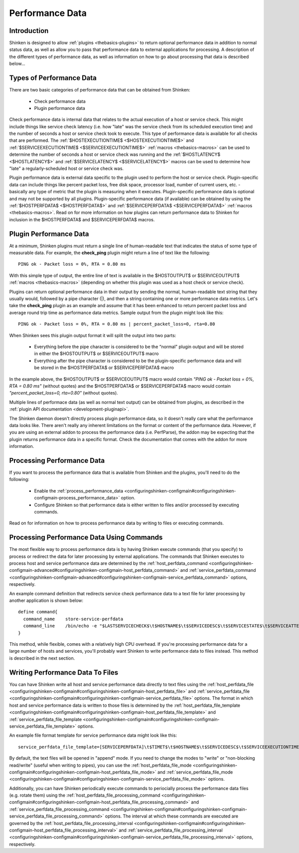 .. _advancedtopics-perfdata:




==================
 Performance Data 
==================




Introduction 
=============


Shinken is designed to allow :ref:`plugins <thebasics-plugins>` to return optional performance data in addition to normal status data, as well as allow you to pass that performance data to external applications for processing. A description of the different types of performance data, as well as information on how to go about processing that data is described below...



Types of Performance Data 
==========================


There are two basic categories of performance data that can be obtained from Shinken:

  - Check performance data
  - Plugin performance data

Check performance data is internal data that relates to the actual execution of a host or service check. This might include things like service check latency (i.e. how "late" was the service check from its scheduled execution time) and the number of seconds a host or service check took to execute. This type of performance data is available for all checks that are performed. The :ref:`$HOSTEXECUTIONTIME$ <$HOSTEXECUTIONTIME$>` and :ref:`$SERVICEEXECUTIONTIME$ <$SERVICEEXECUTIONTIME$>` :ref:`macros <thebasics-macros>` can be used to determine the number of seconds a host or service check was running and the :ref:`$HOSTLATENCY$ <$HOSTLATENCY$>` and :ref:`$SERVICELATENCY$ <$SERVICELATENCY$>` macros can be used to determine how "late" a regularly-scheduled host or service check was.

Plugin performance data is external data specific to the plugin used to perform the host or service check. Plugin-specific data can include things like percent packet loss, free disk space, processor load, number of current users, etc. - basically any type of metric that the plugin is measuring when it executes. Plugin-specific performance data is optional and may not be supported by all plugins. Plugin-specific performance data (if available) can be obtained by using the :ref:`$HOSTPERFDATA$ <$HOSTPERFDATA$>` and :ref:`$SERVICEPERFDATA$ <$SERVICEPERFDATA$>` :ref:`macros <thebasics-macros>`. Read on for more information on how plugins can return performance data to Shinken for inclusion in the $HOSTPERFDATA$ and $SERVICEPERFDATA$ macros.



Plugin Performance Data 
========================


At a minimum, Shinken plugins must return a single line of human-readable text that indicates the status of some type of measurable data. For example, the **check_ping** plugin might return a line of text like the following:

  
::

  PING ok - Packet loss = 0%, RTA = 0.80 ms
  
With this simple type of output, the entire line of text is available in the $HOSTOUTPUT$ or $SERVICEOUTPUT$ :ref:`macros <thebasics-macros>` (depending on whether this plugin was used as a host check or service check).

Plugins can return optional performance data in their output by sending the normal, human-readable text string that they usually would, followed by a pipe character (|), and then a string containing one or more performance data metrics. Let's take the **check_ping** plugin as an example and assume that it has been enhanced to return percent packet loss and average round trip time as performance data metrics. Sample output from the plugin might look like this:

  
::

  PING ok - Packet loss = 0%, RTA = 0.80 ms | percent_packet_loss=0, rta=0.80
  
When Shinken sees this plugin output format it will split the output into two parts:

  - Everything before the pipe character is considered to be the “normal" plugin output and will be stored in either the $HOSTOUTPUT$ or $SERVICEOUTPUT$ macro
  - Everything after the pipe character is considered to be the plugin-specific performance data and will be stored in the $HOSTPERFDATA$ or $SERVICEPERFDATA$ macro

In the example above, the $HOSTOUTPUT$ or $SERVICEOUTPUT$ macro would contain *"PING ok - Packet loss = 0%, RTA = 0.80 ms"* (without quotes) and the $HOSTPERFDATA$ or $SERVICEPERFDATA$ macro would contain *"percent_packet_loss=0, rta=0.80"* (without quotes).

Multiple lines of performace data (as well as normal text output) can be obtained from plugins, as described in the :ref:`plugin API documentation <development-pluginapi>`.

The Shinken daemon doesn't directly process plugin performance data, so it doesn't really care what the performance data looks like. There aren't really any inherent limitations on the format or content of the performance data. However, if you are using an external addon to process the performance data (i.e. PerfParse), the addon may be expecting that the plugin returns performance data in a specific format. Check the documentation that comes with the addon for more information.



Processing Performance Data 
============================


If you want to process the performance data that is available from Shinken and the plugins, you'll need to do the following:

  - Enable the :ref:`process_performance_data <configuringshinken-configmain#configuringshinken-configmain-process_performance_data>` option.
  - Configure Shinken so that performance data is either written to files and/or processed by executing commands.

Read on for information on how to process performance data by writing to files or executing commands.



Processing Performance Data Using Commands 
===========================================


The most flexible way to process performance data is by having Shinken execute commands (that you specify) to process or redirect the data for later processing by external applications. The commands that Shinken executes to process host and service performance data are determined by the :ref:`host_perfdata_command <configuringshinken-configmain-advanced#configuringshinken-configmain-host_perfdata_command>` and :ref:`service_perfdata_command <configuringshinken-configmain-advanced#configuringshinken-configmain-service_perfdata_command>` options, respectively.

An example command definition that redirects service check performance data to a text file for later processing by another application is shown below:

  
::

  define command{
    command_name    store-service-perfdata
    command_line    /bin/echo -e "$LASTSERVICECHECK$\t$HOSTNAME$\t$SERVICEDESC$\t$SERVICESTATE$\t$SERVICEATTEMPT$\t$SERVICESTATETYPE$\t$SERVICEEXECUTIONTIME$\t$SERVICELATENCY$\t$SERVICEOUTPUT$\t$SERVICEPERFDATA$" >> /usr/local/shinken/var/service-perfdata.dat
  }
  
This method, while flexible, comes with a relatively high CPU overhead. If you're processing performance data for a large number of hosts and services, you'll probably want Shinken to write performance data to files instead. This method is described in the next section.



Writing Performance Data To Files 
==================================


You can have Shinken write all host and service performance data directly to text files using the :ref:`host_perfdata_file <configuringshinken-configmain#configuringshinken-configmain-host_perfdata_file>` and :ref:`service_perfdata_file <configuringshinken-configmain#configuringshinken-configmain-service_perfdata_file>` options. The format in which host and service performance data is written to those files is determined by the :ref:`host_perfdata_file_template <configuringshinken-configmain#configuringshinken-configmain-host_perfdata_file_template>` and :ref:`service_perfdata_file_template <configuringshinken-configmain#configuringshinken-configmain-service_perfdata_file_template>` options.

An example file format template for service performance data might look like this:

  
::

  service_perfdata_file_template=[SERVICEPERFDATA]\t$TIMET$\t$HOSTNAME$\t$SERVICEDESC$\t$SERVICEEXECUTIONTIME$\t$SERVICELATENCY$\t$SERVICEOUTPUT$\t$SERVICEPERFDATA$
  
By default, the text files will be opened in "append" mode. If you need to change the modes to "write" or "non-blocking read/write" (useful when writing to pipes), you can use the :ref:`host_perfdata_file_mode <configuringshinken-configmain#configuringshinken-configmain-host_perfdata_file_mode>` and :ref:`service_perfdata_file_mode <configuringshinken-configmain#configuringshinken-configmain-service_perfdata_file_mode>` options.

Additionally, you can have Shinken periodically execute commands to periocially process the performance data files (e.g. rotate them) using the :ref:`host_perfdata_file_processing_command <configuringshinken-configmain#configuringshinken-configmain-host_perfdata_file_processing_command>` and :ref:`service_perfdata_file_processing_command <configuringshinken-configmain#configuringshinken-configmain-service_perfdata_file_processing_command>` options. The interval at which these commands are executed are governed by the :ref:`host_perfdata_file_processing_interval <configuringshinken-configmain#configuringshinken-configmain-host_perfdata_file_processing_interval>` and :ref:`service_perfdata_file_processing_interval <configuringshinken-configmain#configuringshinken-configmain-service_perfdata_file_processing_interval>` options, respectively.

